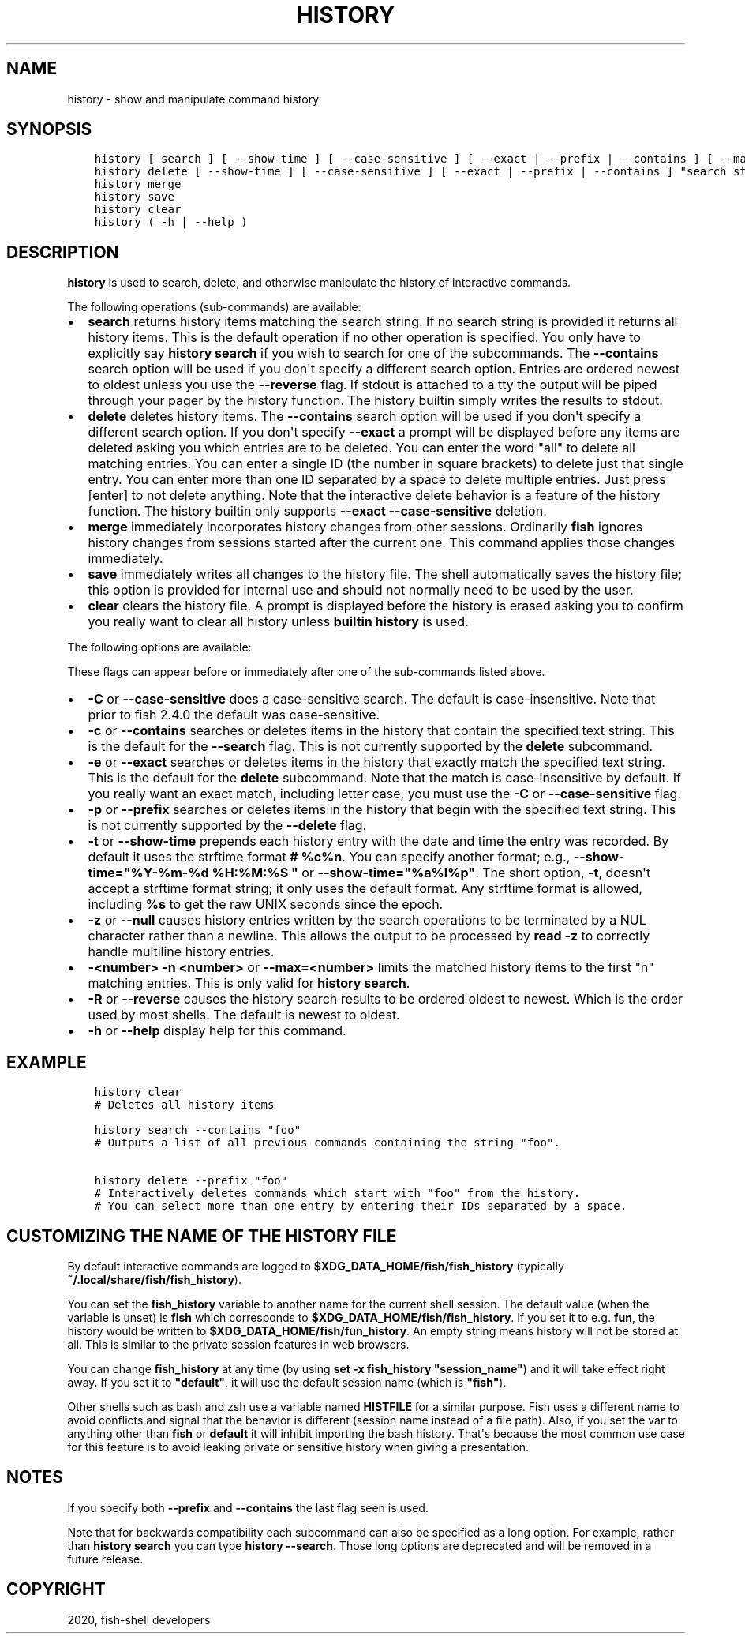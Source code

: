 .\" Man page generated from reStructuredText.
.
.TH "HISTORY" "1" "Mar 18, 2021" "3.2" "fish-shell"
.SH NAME
history \- show and manipulate command history
.
.nr rst2man-indent-level 0
.
.de1 rstReportMargin
\\$1 \\n[an-margin]
level \\n[rst2man-indent-level]
level margin: \\n[rst2man-indent\\n[rst2man-indent-level]]
-
\\n[rst2man-indent0]
\\n[rst2man-indent1]
\\n[rst2man-indent2]
..
.de1 INDENT
.\" .rstReportMargin pre:
. RS \\$1
. nr rst2man-indent\\n[rst2man-indent-level] \\n[an-margin]
. nr rst2man-indent-level +1
.\" .rstReportMargin post:
..
.de UNINDENT
. RE
.\" indent \\n[an-margin]
.\" old: \\n[rst2man-indent\\n[rst2man-indent-level]]
.nr rst2man-indent-level -1
.\" new: \\n[rst2man-indent\\n[rst2man-indent-level]]
.in \\n[rst2man-indent\\n[rst2man-indent-level]]u
..
.SH SYNOPSIS
.INDENT 0.0
.INDENT 3.5
.sp
.nf
.ft C
history [ search ] [ \-\-show\-time ] [ \-\-case\-sensitive ] [ \-\-exact | \-\-prefix | \-\-contains ] [ \-\-max=n ] [ \-\-null ] [ \-R | \-\-reverse ] [ "search string"... ]
history delete [ \-\-show\-time ] [ \-\-case\-sensitive ] [ \-\-exact | \-\-prefix | \-\-contains ] "search string"...
history merge
history save
history clear
history ( \-h | \-\-help )
.ft P
.fi
.UNINDENT
.UNINDENT
.SH DESCRIPTION
.sp
\fBhistory\fP is used to search, delete, and otherwise manipulate the history of interactive commands\&.
.sp
The following operations (sub\-commands) are available:
.INDENT 0.0
.IP \(bu 2
\fBsearch\fP returns history items matching the search string. If no search string is provided it returns all history items. This is the default operation if no other operation is specified. You only have to explicitly say \fBhistory search\fP if you wish to search for one of the subcommands. The \fB\-\-contains\fP search option will be used if you don\(aqt specify a different search option. Entries are ordered newest to oldest unless you use the \fB\-\-reverse\fP flag. If stdout is attached to a tty the output will be piped through your pager by the history function. The history builtin simply writes the results to stdout.
.IP \(bu 2
\fBdelete\fP deletes history items. The \fB\-\-contains\fP search option will be used if you don\(aqt specify a different search option. If you don\(aqt specify \fB\-\-exact\fP a prompt will be displayed before any items are deleted asking you which entries are to be deleted. You can enter the word "all" to delete all matching entries. You can enter a single ID (the number in square brackets) to delete just that single entry. You can enter more than one ID separated by a space to delete multiple entries. Just press [enter] to not delete anything. Note that the interactive delete behavior is a feature of the history function. The history builtin only supports \fB\-\-exact \-\-case\-sensitive\fP deletion.
.IP \(bu 2
\fBmerge\fP immediately incorporates history changes from other sessions. Ordinarily \fBfish\fP ignores history changes from sessions started after the current one. This command applies those changes immediately.
.IP \(bu 2
\fBsave\fP immediately writes all changes to the history file. The shell automatically saves the history file; this option is provided for internal use and should not normally need to be used by the user.
.IP \(bu 2
\fBclear\fP clears the history file. A prompt is displayed before the history is erased asking you to confirm you really want to clear all history unless \fBbuiltin history\fP is used.
.UNINDENT
.sp
The following options are available:
.sp
These flags can appear before or immediately after one of the sub\-commands listed above.
.INDENT 0.0
.IP \(bu 2
\fB\-C\fP or \fB\-\-case\-sensitive\fP does a case\-sensitive search. The default is case\-insensitive. Note that prior to fish 2.4.0 the default was case\-sensitive.
.IP \(bu 2
\fB\-c\fP or \fB\-\-contains\fP searches or deletes items in the history that contain the specified text string. This is the default for the \fB\-\-search\fP flag. This is not currently supported by the \fBdelete\fP subcommand.
.IP \(bu 2
\fB\-e\fP or \fB\-\-exact\fP searches or deletes items in the history that exactly match the specified text string. This is the default for the \fBdelete\fP subcommand. Note that the match is case\-insensitive by default. If you really want an exact match, including letter case, you must use the \fB\-C\fP or \fB\-\-case\-sensitive\fP flag.
.IP \(bu 2
\fB\-p\fP or \fB\-\-prefix\fP searches or deletes items in the history that begin with the specified text string. This is not currently supported by the \fB\-\-delete\fP flag.
.IP \(bu 2
\fB\-t\fP or \fB\-\-show\-time\fP prepends each history entry with the date and time the entry was recorded. By default it uses the strftime format \fB# %c%n\fP\&. You can specify another format; e.g., \fB\-\-show\-time="%Y\-%m\-%d %H:%M:%S "\fP or \fB\-\-show\-time="%a%I%p"\fP\&. The short option, \fB\-t\fP, doesn\(aqt accept a strftime format string; it only uses the default format. Any strftime format is allowed, including \fB%s\fP to get the raw UNIX seconds since the epoch.
.IP \(bu 2
\fB\-z\fP or \fB\-\-null\fP causes history entries written by the search operations to be terminated by a NUL character rather than a newline. This allows the output to be processed by \fBread \-z\fP to correctly handle multiline history entries.
.IP \(bu 2
\fB\-<number>\fP \fB\-n <number>\fP or \fB\-\-max=<number>\fP limits the matched history items to the first "n" matching entries. This is only valid for \fBhistory search\fP\&.
.IP \(bu 2
\fB\-R\fP or \fB\-\-reverse\fP causes the history search results to be ordered oldest to newest. Which is the order used by most shells. The default is newest to oldest.
.IP \(bu 2
\fB\-h\fP or \fB\-\-help\fP display help for this command.
.UNINDENT
.SH EXAMPLE
.INDENT 0.0
.INDENT 3.5
.sp
.nf
.ft C
history clear
# Deletes all history items

history search \-\-contains "foo"
# Outputs a list of all previous commands containing the string "foo".

history delete \-\-prefix "foo"
# Interactively deletes commands which start with "foo" from the history.
# You can select more than one entry by entering their IDs separated by a space.
.ft P
.fi
.UNINDENT
.UNINDENT
.SH CUSTOMIZING THE NAME OF THE HISTORY FILE
.sp
By default interactive commands are logged to \fB$XDG_DATA_HOME/fish/fish_history\fP (typically \fB~/.local/share/fish/fish_history\fP).
.sp
You can set the \fBfish_history\fP variable to another name for the current shell session. The default value (when the variable is unset) is \fBfish\fP which corresponds to \fB$XDG_DATA_HOME/fish/fish_history\fP\&. If you set it to e.g. \fBfun\fP, the history would be written to \fB$XDG_DATA_HOME/fish/fun_history\fP\&. An empty string means history will not be stored at all. This is similar to the private session features in web browsers.
.sp
You can change \fBfish_history\fP at any time (by using \fBset \-x fish_history "session_name"\fP) and it will take effect right away. If you set it to \fB"default"\fP, it will use the default session name (which is \fB"fish"\fP).
.sp
Other shells such as bash and zsh use a variable named \fBHISTFILE\fP for a similar purpose. Fish uses a different name to avoid conflicts and signal that the behavior is different (session name instead of a file path). Also, if you set the var to anything other than \fBfish\fP or \fBdefault\fP it will inhibit importing the bash history. That\(aqs because the most common use case for this feature is to avoid leaking private or sensitive history when giving a presentation.
.SH NOTES
.sp
If you specify both \fB\-\-prefix\fP and \fB\-\-contains\fP the last flag seen is used.
.sp
Note that for backwards compatibility each subcommand can also be specified as a long option. For example, rather than \fBhistory search\fP you can type \fBhistory \-\-search\fP\&. Those long options are deprecated and will be removed in a future release.
.SH COPYRIGHT
2020, fish-shell developers
.\" Generated by docutils manpage writer.
.

